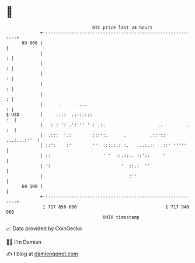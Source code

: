* 👋

#+begin_example
                                    BTC price last 24 hours                    
                +------------------------------------------------------------+ 
         69 800 |                                                            | 
                |                                                          : | 
                |                                                          : | 
                |                                                          : | 
                |                                                          : | 
                |                                                          : | 
                |      .      ....                                         : | 
   $ USD        |     .:::  .:::::::                                      :  | 
                |   : : ': .':''' ' : .:.                    ..         . :  | 
                |  .:::  '.:        :::':.      .         .::':: ...:...:''  | 
                | ::':    :'        ''  :::::.: :.   ...:.::   ::' '''''     | 
                | ::                    ' '  ::.::.. ::'::     '             | 
                | ':                           '  ::.:  ''                   | 
                |                                 :''                        | 
         69 100 |                                                            | 
                +------------------------------------------------------------+ 
                 1 717 850 000                                  1 717 940 000  
                                        UNIX timestamp                         
#+end_example
📈 Data provided by CoinGecko

🧑‍💻 I'm Damien

✍️ I blog at [[https://www.damiengonot.com][damiengonot.com]]
